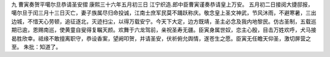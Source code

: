 九 曹寅奏贺平噶尔旦恭请圣安摺
康熙三十六年五月初三日 
江宁织造.郎中臣曹寅谨奏恭请皇上万安。 
五月初二日接阅大捷邸报，噶尔旦于闰三月十三日灭亡，妻子族属尽归命投诚，江南士庶军民莫不踊跃称庆。敬念皇上圣文神武，节风沐雨，不避寒暑，三出边城，不惜天心劳顿，追征逐北，灭迹扫尘，以得万载安宁。今天下大定，边方既靖，圣主必念及我内地黎民。仿古圣制，五载巡期已逾，恩赐南巡，使黄童自叟得复瞩天颜。欢舞于六龙驾前，亲祝圣寿无疆。臣寅身属世奴，恋主心殷，目击万姓欢呼，犬马接曷胜欣幸。祗缘不敢擅离职守，恭设香案，望阙叩贺，并请圣安，伏祈俯允舆情，遂苍生之愿。臣寅无任瞻天仰圣，激切屏营之至。 
朱批：知道了。 